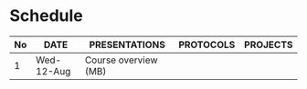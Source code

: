 #+options: toc:nil
* Schedule
   | No | DATE       | PRESENTATIONS        | PROTOCOLS | PROJECTS |
   |----+------------+----------------------+-----------+----------|
   |  1 | Wed-12-Aug | Course overview (MB) |           |          |
   |----+------------+----------------------+-----------+----------|

